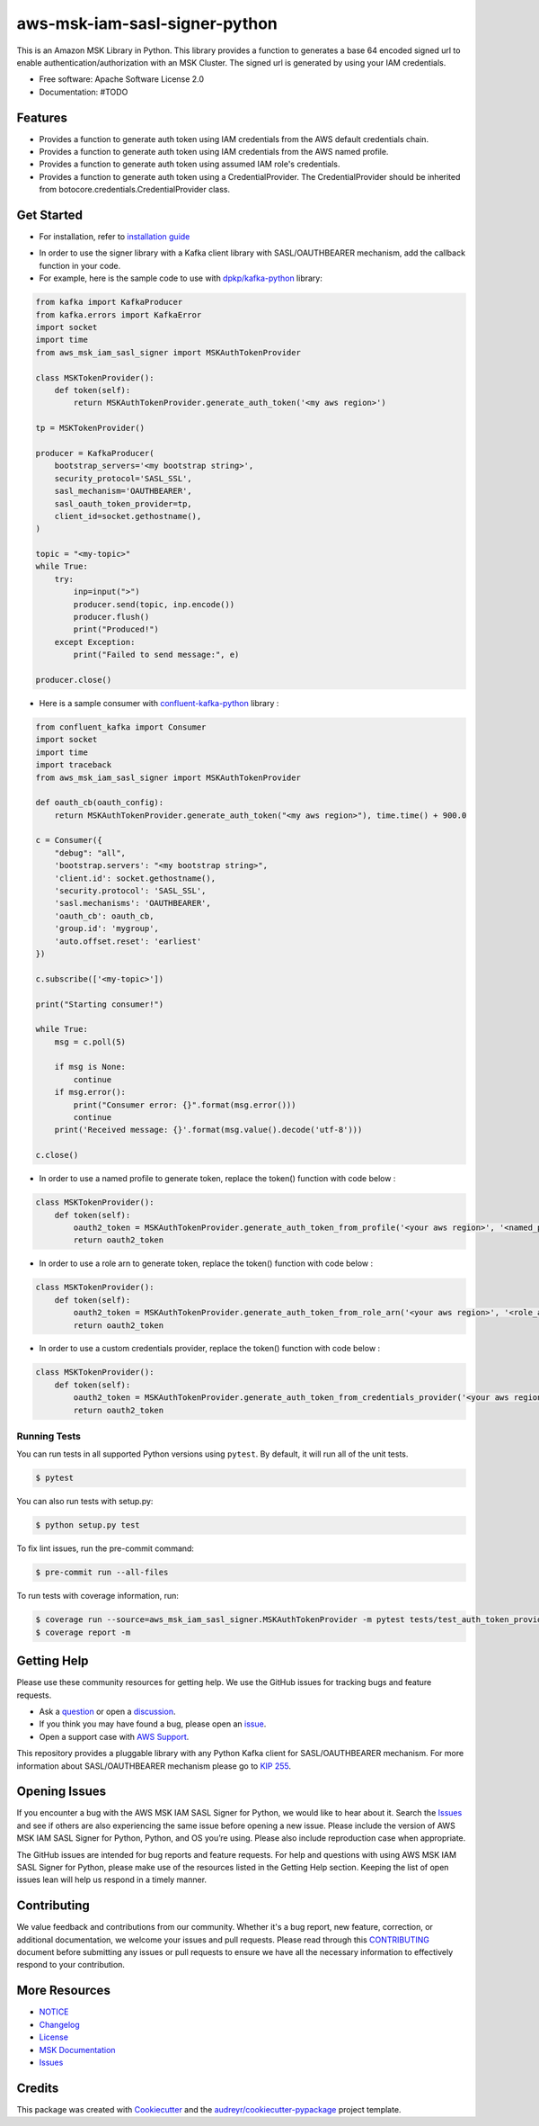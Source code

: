 ====================================
aws-msk-iam-sasl-signer-python
====================================
|Version| |Python| |Build| |License| |Docs|

.. |Build| image:: https://github.com/aws/aws-msk-iam-sasl-signer-python/actions/workflows/run-tests.yml/badge.svg?branch=main
    :target: https://github.com/aws/aws-msk-iam-sasl-signer-python/actions/workflows/run-tests.yml
    :alt: Build status
.. |Python| image:: https://img.shields.io/pypi/pyversions/aws-msk-iam-sasl-signer-python.svg?style=flat
    :target: https://pypi.python.org/pypi/aws-msk-iam-sasl-signer-python/
    :alt: Python Versions
.. |Version| image:: http://img.shields.io/pypi/v/aws-msk-iam-sasl-signer-python.svg?style=flat
    :target: https://pypi.python.org/pypi/aws-msk-iam-sasl-signer-python/
    :alt: Package Version
.. |License| image:: http://img.shields.io/pypi/l/aws-msk-iam-sasl-signer-python.svg?style=flat
    :target: https://github.com/aws/aws-msk-iam-sasl-signer-python/blob/main/LICENSE
    :alt: License
.. |Docs| image:: https://readthedocs.org/projects/aws-msk-iam-sasl-signer-python/badge/?version=latest
    :target: https://aws-msk-iam-sasl-signer-python.readthedocs.io/en/latest/?version=latest
    :alt: Documentation Status


This is an Amazon MSK Library in Python. This library provides a function to generates a base 64 encoded signed url
to enable authentication/authorization with an MSK Cluster.
The signed url is generated by using your IAM credentials.


* Free software: Apache Software License 2.0
* Documentation: #TODO

Features
--------

* Provides a function to generate auth token using IAM credentials from the AWS default credentials chain.
* Provides a function to generate auth token using IAM credentials from the AWS named profile.
* Provides a function to generate auth token using assumed IAM role's credentials.
* Provides a function to generate auth token using a CredentialProvider. The CredentialProvider should be inherited from botocore.credentials.CredentialProvider class.


Get Started
---------

* For installation, refer to `installation guide`_
.. _`installation guide`: docs/installation.rst


* In order to use the signer library with a Kafka client library with SASL/OAUTHBEARER mechanism, add the callback function in your code.

* For example, here is the sample code to use with `dpkp/kafka-python`_ library:

.. code-block:: python

    from kafka import KafkaProducer
    from kafka.errors import KafkaError
    import socket
    import time
    from aws_msk_iam_sasl_signer import MSKAuthTokenProvider

    class MSKTokenProvider():
        def token(self):
            return MSKAuthTokenProvider.generate_auth_token('<my aws region>')

    tp = MSKTokenProvider()

    producer = KafkaProducer(
        bootstrap_servers='<my bootstrap string>',
        security_protocol='SASL_SSL',
        sasl_mechanism='OAUTHBEARER',
        sasl_oauth_token_provider=tp,
        client_id=socket.gethostname(),
    )

    topic = "<my-topic>"
    while True:
        try:
            inp=input(">")
            producer.send(topic, inp.encode())
            producer.flush()
            print("Produced!")
        except Exception:
            print("Failed to send message:", e)

    producer.close()

* Here is a sample consumer with `confluent-kafka-python`_ library :

.. code-block:: python

    from confluent_kafka import Consumer
    import socket
    import time
    import traceback
    from aws_msk_iam_sasl_signer import MSKAuthTokenProvider

    def oauth_cb(oauth_config):
        return MSKAuthTokenProvider.generate_auth_token("<my aws region>"), time.time() + 900.0

    c = Consumer({
        "debug": "all",
        'bootstrap.servers': "<my bootstrap string>",
        'client.id': socket.gethostname(),
        'security.protocol': 'SASL_SSL',
        'sasl.mechanisms': 'OAUTHBEARER',
        'oauth_cb': oauth_cb,
        'group.id': 'mygroup',
        'auto.offset.reset': 'earliest'
    })

    c.subscribe(['<my-topic>'])

    print("Starting consumer!")

    while True:
        msg = c.poll(5)

        if msg is None:
            continue
        if msg.error():
            print("Consumer error: {}".format(msg.error()))
            continue
        print('Received message: {}'.format(msg.value().decode('utf-8')))

    c.close()

* In order to use a named profile to generate token, replace the token() function with code below :

.. code-block:: python

    class MSKTokenProvider():
        def token(self):
            oauth2_token = MSKAuthTokenProvider.generate_auth_token_from_profile('<your aws region>', '<named_profile>')
            return oauth2_token

* In order to use a role arn to generate token, replace the token() function with code below :

.. code-block:: python

    class MSKTokenProvider():
        def token(self):
            oauth2_token = MSKAuthTokenProvider.generate_auth_token_from_role_arn('<your aws region>', '<role_arn>')
            return oauth2_token


* In order to use a custom credentials provider, replace the token() function with code below :

.. code-block:: python

    class MSKTokenProvider():
        def token(self):
            oauth2_token = MSKAuthTokenProvider.generate_auth_token_from_credentials_provider('<your aws region>', '<your_credentials_provider')
            return oauth2_token


Running Tests
~~~~~~~~~~~~~
You can run tests in all supported Python versions using ``pytest``. By default,
it will run all of the unit tests.

.. code-block:: sh

    $ pytest

You can also run tests with setup.py:

.. code-block:: sh

    $ python setup.py test

To fix lint issues, run the pre-commit command:

.. code-block:: sh

    $ pre-commit run --all-files

To run tests with coverage information, run:

.. code-block:: sh

    $ coverage run --source=aws_msk_iam_sasl_signer.MSKAuthTokenProvider -m pytest tests/test_auth_token_provider.py
    $ coverage report -m

Getting Help
------------

Please use these community resources for getting help. We use the GitHub issues
for tracking bugs and feature requests.

* Ask a `question <https://github.com/aws/aws-msk-iam-sasl-signer-python/discussions/new?category=q-a>`__ or open a `discussion <https://github.com/aws/aws-msk-iam-sasl-signer-python/discussions/new?category=general>`__.
* If you think you may have found a bug, please open an `issue <https://github.com/aws/aws-msk-iam-sasl-signer-python/issues/new/choose>`__.
* Open a support case with `AWS Support <http://docs.aws.amazon.com/awssupport/latest/user/getting-started.html>`__.

This repository provides a pluggable library with any Python Kafka client for SASL/OAUTHBEARER mechanism. For more information about SASL/OAUTHBEARER mechanism please go to `KIP 255 <https://cwiki.apache.org/confluence/pages/viewpage.action?pageId=75968876>`__.

Opening Issues
------------

If you encounter a bug with the AWS MSK IAM SASL Signer for Python, we would like to hear about it.
Search the `Issues <https://github.com/aws/aws-msk-iam-sasl-signer-python/issues>`__ and see
if others are also experiencing the same issue before opening a new issue. Please
include the version of AWS MSK IAM SASL Signer for Python, Python, and OS you’re using. Please
also include reproduction case when appropriate.

The GitHub issues are intended for bug reports and feature requests. For help
and questions with using AWS MSK IAM SASL Signer for Python, please make use of the resources listed
in the Getting Help section.
Keeping the list of open issues lean will help us respond in a timely manner.

Contributing
------------

We value feedback and contributions from our community. Whether it's a bug report, new feature, correction, or additional documentation, we welcome your issues and pull requests. Please read through this `CONTRIBUTING <https://github.com/aws/aws-msk-iam-sasl-signer-python/blob/main/CONTRIBUTING.rst>`__ document before submitting any issues or pull requests to ensure we have all the necessary information to effectively respond to your contribution.

More Resources
--------------

* `NOTICE <https://github.com/aws/aws-msk-iam-sasl-signer-python/blob/main/NOTICE>`__
* `Changelog <https://github.com/aws/aws-msk-iam-sasl-signer-python/blob/main/CHANGELOG.rst>`__
* `License <https://github.com/aws/aws-msk-iam-sasl-signer-python/blob/main/LICENSE>`__
* `MSK Documentation <https://docs.aws.amazon.com/msk/latest/developerguide/getting-started.html>`__
* `Issues <https://github.com/aws/aws-msk-iam-sasl-signer-python/issues>`__

Credits
-------

This package was created with Cookiecutter_ and the `audreyr/cookiecutter-pypackage`_ project template.

.. _Cookiecutter: https://github.com/audreyr/cookiecutter
.. _`audreyr/cookiecutter-pypackage`: https://github.com/audreyr/cookiecutter-pypackage
.. _`dpkp/kafka-python`: https://github.com/dpkp/kafka-python
.. _`confluent-kafka-python`: https://github.com/confluentinc/confluent-kafka-python
